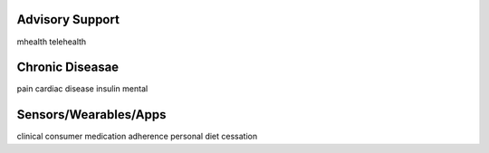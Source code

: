 .. _remotecare:


Advisory Support
@@@@@@@@@@@@@@@@

mhealth
telehealth


Chronic Diseasae
@@@@@@@@@

pain
cardiac disease
insulin
mental


Sensors/Wearables/Apps
@@@@@@@@@@@@@

clinical
consumer
medication adherence
personal diet
cessation